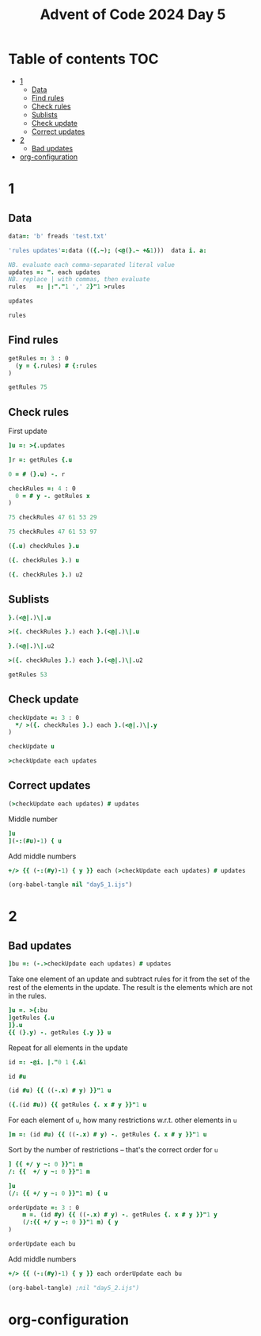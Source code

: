 #+TITLE: Advent of Code 2024 Day 5
#+STARTUP: inlineimages
#+options: toc:2
#+last_modified: 2024-12-19 11:48:26 alex

* Table of contents                                                     :TOC:
- [[#1][1]]
  - [[#data][Data]]
  - [[#find-rules][Find rules]]
  - [[#check-rules][Check rules]]
  - [[#sublists][Sublists]]
  - [[#check-update][Check update]]
  - [[#correct-updates][Correct updates]]
- [[#2][2]]
  - [[#bad-updates][Bad updates]]
- [[#org-configuration][org-configuration]]

* 1
** Data
#+begin_src j :results silent :tangle yes
  data=: 'b' freads 'test.txt'

  'rules updates'=:data (({.~); (<@(}.~ +&1)))  data i. a:

  NB. evaluate each comma-separated literal value
  updates =: ". each updates
  NB. replace | with commas, then evaluate
  rules   =: |:"."1 ',' 2}"1 >rules
#+end_src

#+begin_src j
  updates
#+end_src

#+RESULTS:
: ┌──────────────┬──────────────┬────────┬──────────────┬────────┬──────────────┐
: │75 47 61 53 29│97 61 53 29 13│75 29 13│75 97 47 61 53│61 13 29│97 13 75 29 47│
: └──────────────┴──────────────┴────────┴──────────────┴────────┴──────────────┘
#+begin_src j
  rules
#+end_src

#+RESULTS:
: 47 97 97 97 75 61 75 29 97 53 61 97 61 47 75 97 47 75 47 75
: 53 13 61 47 29 13 53 13 29 29 53 53 29 13 47 75 61 61 29 13
** Find rules
#+begin_src j :results silent :tangle yes
  getRules =: 3 : 0
    (y = {.rules) # {:rules
  )
#+end_src

#+begin_src j
  getRules 75
#+end_src

#+RESULTS:
: 29 53 47 61 13
** Check rules
First update
#+begin_src j
  ]u =: >{.updates
#+end_src

#+RESULTS:
: 75 47 61 53 29

#+begin_src j
  ]r =: getRules {.u
#+end_src

#+RESULTS:
: 29 53 47 61 13
#+begin_src j
  0 = # (}.u) -. r
#+end_src

#+RESULTS:
: 1

#+begin_src j :results silent :tangle yes
  checkRules =: 4 : 0
    0 = # y -. getRules x
  )
#+end_src

#+begin_src j
  75 checkRules 47 61 53 29
#+end_src

#+RESULTS:
: 1
#+begin_src j
  75 checkRules 47 61 53 97
#+end_src

#+RESULTS:
: 0
#+begin_src j
  ({.u) checkRules }.u
#+end_src

#+RESULTS:
: 1
#+begin_src j
  ({. checkRules }.) u
#+end_src

#+RESULTS:
: 1

#+begin_src j
   ({. checkRules }.) u2
#+end_src

#+RESULTS:
: 1

** Sublists
#+begin_src j
  }.(<@|.)\|.u
#+end_src

#+RESULTS:
: ┌─────┬────────┬───────────┬──────────────┐
: │53 29│61 53 29│47 61 53 29│75 47 61 53 29│
: └─────┴────────┴───────────┴──────────────┘
#+begin_src j
  >({. checkRules }.) each }.(<@|.)\|.u
#+end_src

#+RESULTS:
: 1 1 1 1
#+begin_src j
  }.(<@|.)\|.u2
#+end_src

#+RESULTS:
: ┌─────┬────────┬───────────┬──────────────┐
: │29 13│53 29 13│61 53 29 13│97 61 53 29 13│
: └─────┴────────┴───────────┴──────────────┘
#+begin_src j
  >({. checkRules }.) each }.(<@|.)\|.u2
#+end_src

#+RESULTS:
: 1 1 1 1
#+begin_src j
  getRules 53
#+end_src

#+RESULTS:
: 29 13

** Check update
#+begin_src j :results silent :tangle yes
  checkUpdate =: 3 : 0
    */ >({. checkRules }.) each }.(<@|.)\|.y
  )
#+end_src

#+begin_src j
  checkUpdate u
#+end_src

#+RESULTS:
: 1
#+begin_src j
  >checkUpdate each updates
#+end_src

#+RESULTS:
: 1 1 1 0 0 0

** Correct updates
#+begin_src j
  (>checkUpdate each updates) # updates
#+end_src

#+RESULTS:
: ┌──────────────┬──────────────┬────────┐
: │75 47 61 53 29│97 61 53 29 13│75 29 13│
: └──────────────┴──────────────┴────────┘
Middle number
#+begin_src j
  ]u
  ](-:(#u)-1) { u
#+end_src

#+RESULTS:
: 75 47 61 53 29
:
: 61

Add middle numbers
#+begin_src j :tangle yes
     +/> {{ (-:(#y)-1) { y }} each (>checkUpdate each updates) # updates
#+end_src

#+RESULTS:
: 143
#+begin_src emacs-lisp
  (org-babel-tangle nil "day5_1.ijs")
#+end_src
* 2
** Bad updates
#+begin_src j :tangle yes
  ]bu =: (-.>checkUpdate each updates) # updates
#+end_src

#+RESULTS:
: ┌──────────────┬────────┬──────────────┐
: │75 97 47 61 53│61 13 29│97 13 75 29 47│
: └──────────────┴────────┴──────────────┘
Take one element of an update and subtract rules for it from the set of the rest of the elements in the update. The result is the elements which are not in the rules.
#+begin_src j
  ]u =. >{:bu
  ]getRules {.u
  ]}.u
  {{ (}.y) -. getRules {.y }} u
#+end_src

#+RESULTS:
: 97 13 75 29 47
:
: 13 61 47 29 53 75
:
: 13 75 29 47

Repeat for all elements in the update
#+begin_src j :results silent :tangle yes
  id =: -@i. |."0 1 {.&1
#+end_src

#+begin_src j
  id #u
#+end_src
#+RESULTS:
: 1 0 0 0 0
: 0 1 0 0 0
: 0 0 1 0 0
: 0 0 0 1 0
: 0 0 0 0 1

#+begin_src j
  (id #u) {{ ((-.x) # y) }}"1 u
#+end_src

#+RESULTS:
: 13 75 29 47
: 97 75 29 47
: 97 13 29 47
: 97 13 75 47
: 97 13 75 29
#+begin_src j
  ({.(id #u)) {{ getRules {. x # y }}"1 u
#+end_src

#+RESULTS:
: 13 61 47 29 53 75
For each element of =u=,  how many restrictions w.r.t. other elements in =u=
#+begin_src j
  ]m =: (id #u) {{ ((-.x) # y) -. getRules {. x # y }}"1 u
#+end_src

#+RESULTS:
:  0  0  0  0
: 97 75 29 47
: 97  0  0  0
: 97 75 47  0
: 97 75  0  0

Sort by the number of restrictions -- that's the correct order for =u=
#+begin_src j
  ] {{ +/ y ~: 0 }}"1 m
  /: {{  +/ y ~: 0 }}"1 m
#+end_src

#+RESULTS:
: 0 4 1 3 2
:
: 0 2 4 3 1
#+begin_src j
  ]u
  (/: {{ +/ y ~: 0 }}"1 m) { u
#+end_src

#+RESULTS:
: 97 13 75 29 47
:
: 97 75 47 29 13

#+begin_src j :results silent :tangle yes
  orderUpdate =: 3 : 0
      m =. (id #y) {{ ((-.x) # y) -. getRules {. x # y }}"1 y
      (/:{{ +/ y ~: 0 }}"1 m) { y
  )
#+end_src

#+begin_src j
  orderUpdate each bu
#+end_src

#+RESULTS:
: ┌──────────────┬────────┬──────────────┐
: │97 75 47 61 53│61 29 13│97 75 47 29 13│
: └──────────────┴────────┴──────────────┘
Add middle numbers
#+begin_src j :tangle yes
     +/> {{ (-:(#y)-1) { y }} each orderUpdate each bu
#+end_src

#+RESULTS:
: 123
#+begin_src emacs-lisp
  (org-babel-tangle) ;nil "day5_2.ijs")
#+end_src
* org-configuration
#+STARTUP: align fold nodlcheck hidestars oddeven lognotestate
#+OPTIONS: ^:nil
#+property: header-args:emacs-lisp :results silent
#+property: header-args:j :session *J* :results verbatim
# Local Variables:
# eval: (add-hook 'before-save-hook 'time-stamp nil t)
# time-stamp-active: t
# End:
